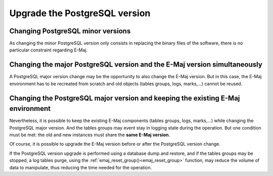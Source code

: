 Upgrade the PostgreSQL version
==============================

Changing PostgreSQL minor versions
----------------------------------

As changing the minor PostgreSQL version only consists in replacing the binary files of the software, there is no particular constraint regarding E-Maj.

Changing the major PostgreSQL version and the E-Maj version simultaneously
--------------------------------------------------------------------------

A PostgreSQL major version change may be the opportunity to also change the E-Maj version. But in this case, the E-Maj environment has to be recreated from scratch and old objects (tables groups, logs, marks,…) cannot be reused.

Changing the PostgreSQL major version and keeping the existing E-Maj environment
--------------------------------------------------------------------------------

Nevertheless, it is possible to keep the existing E-Maj components (tables groups, logs, marks,…) while changing the PostgreSQL major version. And the tables groups may event stay in logging state during the operation. But one condition must be met: the old and new instances must share the **same E-Maj version**.

Of course, it is possible to upgrade the E-Maj version before or after the PostgreSQL version change.

If the PostgreSQL version upgrade is performed using a database dump and restore, and if the tables groups may be stopped, a log tables purge, using the :ref:`emaj_reset_group()<emaj_reset_group>` function, may reduce the volume of data to manipulate, thus reducing the time needed for the operation.
